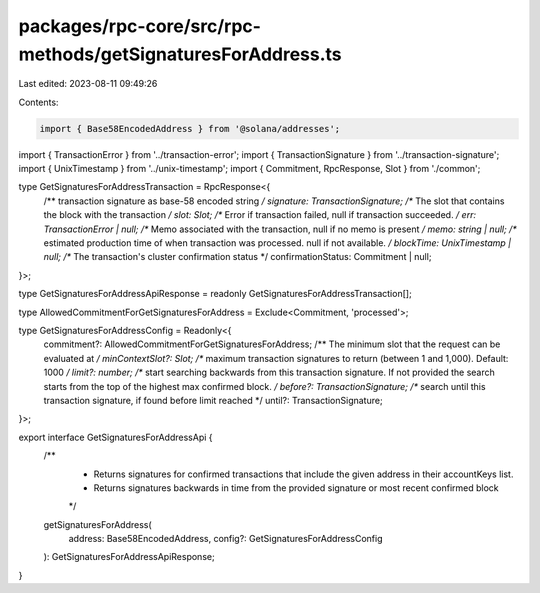 packages/rpc-core/src/rpc-methods/getSignaturesForAddress.ts
============================================================

Last edited: 2023-08-11 09:49:26

Contents:

.. code-block:: ts

    import { Base58EncodedAddress } from '@solana/addresses';

import { TransactionError } from '../transaction-error';
import { TransactionSignature } from '../transaction-signature';
import { UnixTimestamp } from '../unix-timestamp';
import { Commitment, RpcResponse, Slot } from './common';

type GetSignaturesForAddressTransaction = RpcResponse<{
    /** transaction signature as base-58 encoded string */
    signature: TransactionSignature;
    /** The slot that contains the block with the transaction */
    slot: Slot;
    /** Error if transaction failed, null if transaction succeeded. */
    err: TransactionError | null;
    /** Memo associated with the transaction, null if no memo is present */
    memo: string | null;
    /** estimated production time of when transaction was processed. null if not available. */
    blockTime: UnixTimestamp | null;
    /** The transaction's cluster confirmation status */
    confirmationStatus: Commitment | null;
}>;

type GetSignaturesForAddressApiResponse = readonly GetSignaturesForAddressTransaction[];

type AllowedCommitmentForGetSignaturesForAddress = Exclude<Commitment, 'processed'>;

type GetSignaturesForAddressConfig = Readonly<{
    commitment?: AllowedCommitmentForGetSignaturesForAddress;
    /** The minimum slot that the request can be evaluated at */
    minContextSlot?: Slot;
    /** maximum transaction signatures to return (between 1 and 1,000). Default: 1000 */
    limit?: number;
    /** start searching backwards from this transaction signature. If not provided the search starts from the top of the highest max confirmed block. */
    before?: TransactionSignature;
    /** search until this transaction signature, if found before limit reached */
    until?: TransactionSignature;
}>;

export interface GetSignaturesForAddressApi {
    /**
     * Returns signatures for confirmed transactions that include the given address in their accountKeys list.
     * Returns signatures backwards in time from the provided signature or most recent confirmed block
     */
    getSignaturesForAddress(
        address: Base58EncodedAddress,
        config?: GetSignaturesForAddressConfig
    ): GetSignaturesForAddressApiResponse;
}


